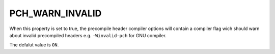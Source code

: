 PCH_WARN_INVALID
----------------

When this property is set to true, the precompile header compiler options
will contain a compiler flag wich should warn about invalid precompiled
headers e.g. ``-Winvalid-pch`` for GNU compiler.

The defalut value is ``ON``.
